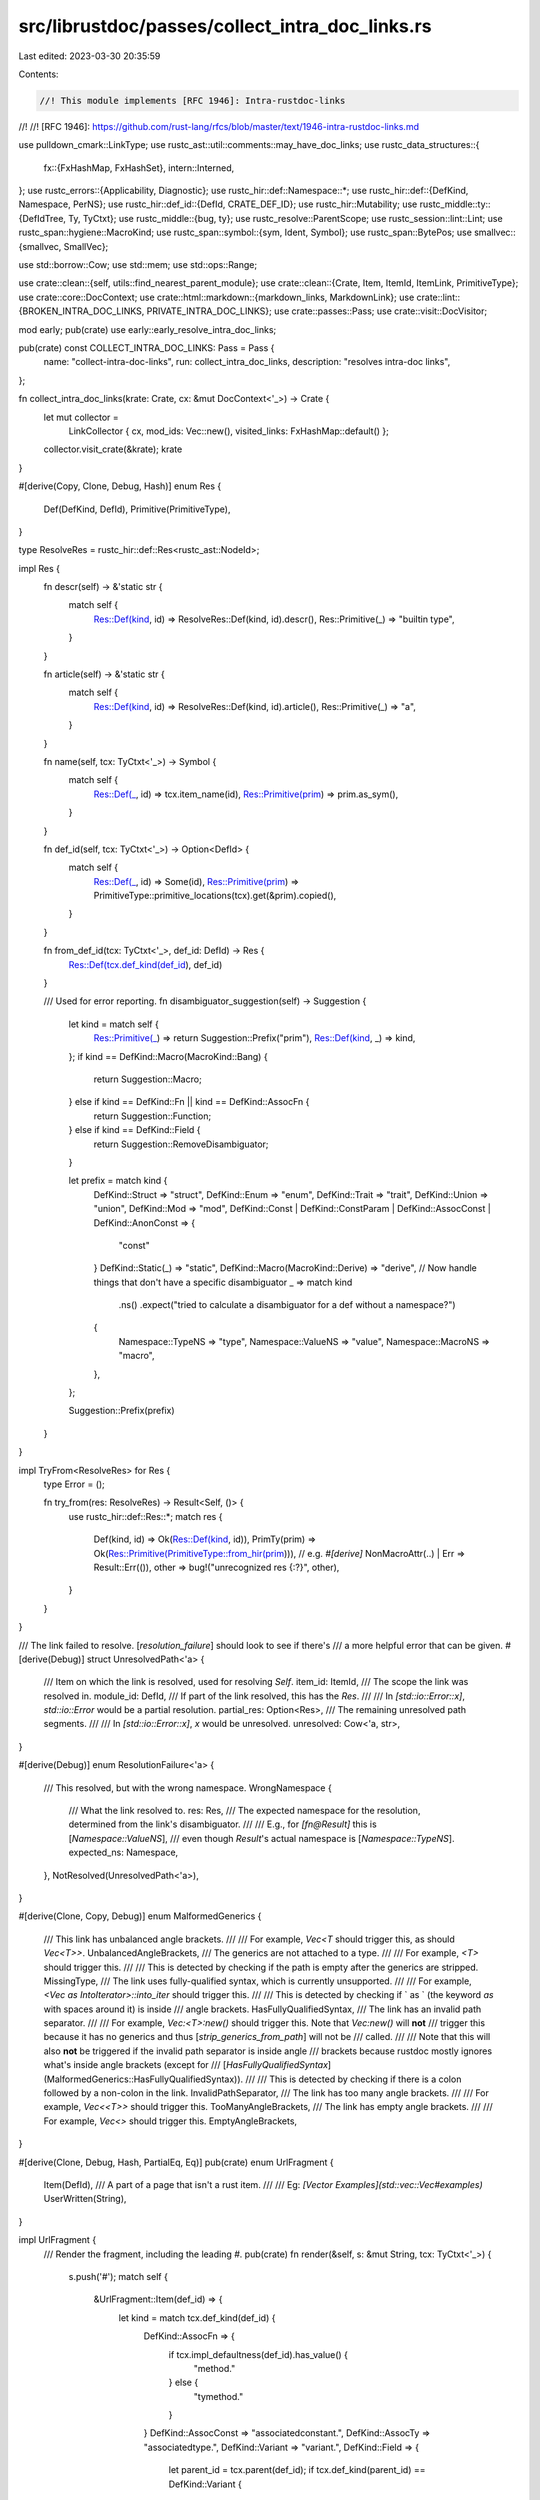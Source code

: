 src/librustdoc/passes/collect_intra_doc_links.rs
================================================

Last edited: 2023-03-30 20:35:59

Contents:

.. code-block:: rs

    //! This module implements [RFC 1946]: Intra-rustdoc-links
//!
//! [RFC 1946]: https://github.com/rust-lang/rfcs/blob/master/text/1946-intra-rustdoc-links.md

use pulldown_cmark::LinkType;
use rustc_ast::util::comments::may_have_doc_links;
use rustc_data_structures::{
    fx::{FxHashMap, FxHashSet},
    intern::Interned,
};
use rustc_errors::{Applicability, Diagnostic};
use rustc_hir::def::Namespace::*;
use rustc_hir::def::{DefKind, Namespace, PerNS};
use rustc_hir::def_id::{DefId, CRATE_DEF_ID};
use rustc_hir::Mutability;
use rustc_middle::ty::{DefIdTree, Ty, TyCtxt};
use rustc_middle::{bug, ty};
use rustc_resolve::ParentScope;
use rustc_session::lint::Lint;
use rustc_span::hygiene::MacroKind;
use rustc_span::symbol::{sym, Ident, Symbol};
use rustc_span::BytePos;
use smallvec::{smallvec, SmallVec};

use std::borrow::Cow;
use std::mem;
use std::ops::Range;

use crate::clean::{self, utils::find_nearest_parent_module};
use crate::clean::{Crate, Item, ItemId, ItemLink, PrimitiveType};
use crate::core::DocContext;
use crate::html::markdown::{markdown_links, MarkdownLink};
use crate::lint::{BROKEN_INTRA_DOC_LINKS, PRIVATE_INTRA_DOC_LINKS};
use crate::passes::Pass;
use crate::visit::DocVisitor;

mod early;
pub(crate) use early::early_resolve_intra_doc_links;

pub(crate) const COLLECT_INTRA_DOC_LINKS: Pass = Pass {
    name: "collect-intra-doc-links",
    run: collect_intra_doc_links,
    description: "resolves intra-doc links",
};

fn collect_intra_doc_links(krate: Crate, cx: &mut DocContext<'_>) -> Crate {
    let mut collector =
        LinkCollector { cx, mod_ids: Vec::new(), visited_links: FxHashMap::default() };
    collector.visit_crate(&krate);
    krate
}

#[derive(Copy, Clone, Debug, Hash)]
enum Res {
    Def(DefKind, DefId),
    Primitive(PrimitiveType),
}

type ResolveRes = rustc_hir::def::Res<rustc_ast::NodeId>;

impl Res {
    fn descr(self) -> &'static str {
        match self {
            Res::Def(kind, id) => ResolveRes::Def(kind, id).descr(),
            Res::Primitive(_) => "builtin type",
        }
    }

    fn article(self) -> &'static str {
        match self {
            Res::Def(kind, id) => ResolveRes::Def(kind, id).article(),
            Res::Primitive(_) => "a",
        }
    }

    fn name(self, tcx: TyCtxt<'_>) -> Symbol {
        match self {
            Res::Def(_, id) => tcx.item_name(id),
            Res::Primitive(prim) => prim.as_sym(),
        }
    }

    fn def_id(self, tcx: TyCtxt<'_>) -> Option<DefId> {
        match self {
            Res::Def(_, id) => Some(id),
            Res::Primitive(prim) => PrimitiveType::primitive_locations(tcx).get(&prim).copied(),
        }
    }

    fn from_def_id(tcx: TyCtxt<'_>, def_id: DefId) -> Res {
        Res::Def(tcx.def_kind(def_id), def_id)
    }

    /// Used for error reporting.
    fn disambiguator_suggestion(self) -> Suggestion {
        let kind = match self {
            Res::Primitive(_) => return Suggestion::Prefix("prim"),
            Res::Def(kind, _) => kind,
        };
        if kind == DefKind::Macro(MacroKind::Bang) {
            return Suggestion::Macro;
        } else if kind == DefKind::Fn || kind == DefKind::AssocFn {
            return Suggestion::Function;
        } else if kind == DefKind::Field {
            return Suggestion::RemoveDisambiguator;
        }

        let prefix = match kind {
            DefKind::Struct => "struct",
            DefKind::Enum => "enum",
            DefKind::Trait => "trait",
            DefKind::Union => "union",
            DefKind::Mod => "mod",
            DefKind::Const | DefKind::ConstParam | DefKind::AssocConst | DefKind::AnonConst => {
                "const"
            }
            DefKind::Static(_) => "static",
            DefKind::Macro(MacroKind::Derive) => "derive",
            // Now handle things that don't have a specific disambiguator
            _ => match kind
                .ns()
                .expect("tried to calculate a disambiguator for a def without a namespace?")
            {
                Namespace::TypeNS => "type",
                Namespace::ValueNS => "value",
                Namespace::MacroNS => "macro",
            },
        };

        Suggestion::Prefix(prefix)
    }
}

impl TryFrom<ResolveRes> for Res {
    type Error = ();

    fn try_from(res: ResolveRes) -> Result<Self, ()> {
        use rustc_hir::def::Res::*;
        match res {
            Def(kind, id) => Ok(Res::Def(kind, id)),
            PrimTy(prim) => Ok(Res::Primitive(PrimitiveType::from_hir(prim))),
            // e.g. `#[derive]`
            NonMacroAttr(..) | Err => Result::Err(()),
            other => bug!("unrecognized res {:?}", other),
        }
    }
}

/// The link failed to resolve. [`resolution_failure`] should look to see if there's
/// a more helpful error that can be given.
#[derive(Debug)]
struct UnresolvedPath<'a> {
    /// Item on which the link is resolved, used for resolving `Self`.
    item_id: ItemId,
    /// The scope the link was resolved in.
    module_id: DefId,
    /// If part of the link resolved, this has the `Res`.
    ///
    /// In `[std::io::Error::x]`, `std::io::Error` would be a partial resolution.
    partial_res: Option<Res>,
    /// The remaining unresolved path segments.
    ///
    /// In `[std::io::Error::x]`, `x` would be unresolved.
    unresolved: Cow<'a, str>,
}

#[derive(Debug)]
enum ResolutionFailure<'a> {
    /// This resolved, but with the wrong namespace.
    WrongNamespace {
        /// What the link resolved to.
        res: Res,
        /// The expected namespace for the resolution, determined from the link's disambiguator.
        ///
        /// E.g., for `[fn@Result]` this is [`Namespace::ValueNS`],
        /// even though `Result`'s actual namespace is [`Namespace::TypeNS`].
        expected_ns: Namespace,
    },
    NotResolved(UnresolvedPath<'a>),
}

#[derive(Clone, Copy, Debug)]
enum MalformedGenerics {
    /// This link has unbalanced angle brackets.
    ///
    /// For example, `Vec<T` should trigger this, as should `Vec<T>>`.
    UnbalancedAngleBrackets,
    /// The generics are not attached to a type.
    ///
    /// For example, `<T>` should trigger this.
    ///
    /// This is detected by checking if the path is empty after the generics are stripped.
    MissingType,
    /// The link uses fully-qualified syntax, which is currently unsupported.
    ///
    /// For example, `<Vec as IntoIterator>::into_iter` should trigger this.
    ///
    /// This is detected by checking if ` as ` (the keyword `as` with spaces around it) is inside
    /// angle brackets.
    HasFullyQualifiedSyntax,
    /// The link has an invalid path separator.
    ///
    /// For example, `Vec:<T>:new()` should trigger this. Note that `Vec:new()` will **not**
    /// trigger this because it has no generics and thus [`strip_generics_from_path`] will not be
    /// called.
    ///
    /// Note that this will also **not** be triggered if the invalid path separator is inside angle
    /// brackets because rustdoc mostly ignores what's inside angle brackets (except for
    /// [`HasFullyQualifiedSyntax`](MalformedGenerics::HasFullyQualifiedSyntax)).
    ///
    /// This is detected by checking if there is a colon followed by a non-colon in the link.
    InvalidPathSeparator,
    /// The link has too many angle brackets.
    ///
    /// For example, `Vec<<T>>` should trigger this.
    TooManyAngleBrackets,
    /// The link has empty angle brackets.
    ///
    /// For example, `Vec<>` should trigger this.
    EmptyAngleBrackets,
}

#[derive(Clone, Debug, Hash, PartialEq, Eq)]
pub(crate) enum UrlFragment {
    Item(DefId),
    /// A part of a page that isn't a rust item.
    ///
    /// Eg: `[Vector Examples](std::vec::Vec#examples)`
    UserWritten(String),
}

impl UrlFragment {
    /// Render the fragment, including the leading `#`.
    pub(crate) fn render(&self, s: &mut String, tcx: TyCtxt<'_>) {
        s.push('#');
        match self {
            &UrlFragment::Item(def_id) => {
                let kind = match tcx.def_kind(def_id) {
                    DefKind::AssocFn => {
                        if tcx.impl_defaultness(def_id).has_value() {
                            "method."
                        } else {
                            "tymethod."
                        }
                    }
                    DefKind::AssocConst => "associatedconstant.",
                    DefKind::AssocTy => "associatedtype.",
                    DefKind::Variant => "variant.",
                    DefKind::Field => {
                        let parent_id = tcx.parent(def_id);
                        if tcx.def_kind(parent_id) == DefKind::Variant {
                            s.push_str("variant.");
                            s.push_str(tcx.item_name(parent_id).as_str());
                            ".field."
                        } else {
                            "structfield."
                        }
                    }
                    kind => bug!("unexpected associated item kind: {:?}", kind),
                };
                s.push_str(kind);
                s.push_str(tcx.item_name(def_id).as_str());
            }
            UrlFragment::UserWritten(raw) => s.push_str(&raw),
        }
    }
}

#[derive(Clone, Debug, Hash, PartialEq, Eq)]
struct ResolutionInfo {
    item_id: ItemId,
    module_id: DefId,
    dis: Option<Disambiguator>,
    path_str: String,
    extra_fragment: Option<String>,
}

#[derive(Clone)]
struct DiagnosticInfo<'a> {
    item: &'a Item,
    dox: &'a str,
    ori_link: &'a str,
    link_range: Range<usize>,
}

struct LinkCollector<'a, 'tcx> {
    cx: &'a mut DocContext<'tcx>,
    /// A stack of modules used to decide what scope to resolve in.
    ///
    /// The last module will be used if the parent scope of the current item is
    /// unknown.
    mod_ids: Vec<DefId>,
    /// Cache the resolved links so we can avoid resolving (and emitting errors for) the same link.
    /// The link will be `None` if it could not be resolved (i.e. the error was cached).
    visited_links: FxHashMap<ResolutionInfo, Option<(Res, Option<UrlFragment>)>>,
}

impl<'a, 'tcx> LinkCollector<'a, 'tcx> {
    /// Given a full link, parse it as an [enum struct variant].
    ///
    /// In particular, this will return an error whenever there aren't three
    /// full path segments left in the link.
    ///
    /// [enum struct variant]: rustc_hir::VariantData::Struct
    fn variant_field<'path>(
        &self,
        path_str: &'path str,
        item_id: ItemId,
        module_id: DefId,
    ) -> Result<(Res, DefId), UnresolvedPath<'path>> {
        let tcx = self.cx.tcx;
        let no_res = || UnresolvedPath {
            item_id,
            module_id,
            partial_res: None,
            unresolved: path_str.into(),
        };

        debug!("looking for enum variant {}", path_str);
        let mut split = path_str.rsplitn(3, "::");
        let variant_field_name = split
            .next()
            .map(|f| Symbol::intern(f))
            .expect("fold_item should ensure link is non-empty");
        let variant_name =
            // we're not sure this is a variant at all, so use the full string
            // If there's no second component, the link looks like `[path]`.
            // So there's no partial res and we should say the whole link failed to resolve.
            split.next().map(|f|  Symbol::intern(f)).ok_or_else(no_res)?;
        let path = split
            .next()
            .map(|f| f.to_owned())
            // If there's no third component, we saw `[a::b]` before and it failed to resolve.
            // So there's no partial res.
            .ok_or_else(no_res)?;
        let ty_res = self.resolve_path(&path, TypeNS, item_id, module_id).ok_or_else(no_res)?;

        match ty_res {
            Res::Def(DefKind::Enum, did) => match tcx.type_of(did).kind() {
                ty::Adt(def, _) if def.is_enum() => {
                    if let Some(field) = def.all_fields().find(|f| f.name == variant_field_name) {
                        Ok((ty_res, field.did))
                    } else {
                        Err(UnresolvedPath {
                            item_id,
                            module_id,
                            partial_res: Some(Res::Def(DefKind::Enum, def.did())),
                            unresolved: variant_field_name.to_string().into(),
                        })
                    }
                }
                _ => unreachable!(),
            },
            _ => Err(UnresolvedPath {
                item_id,
                module_id,
                partial_res: Some(ty_res),
                unresolved: variant_name.to_string().into(),
            }),
        }
    }

    /// Given a primitive type, try to resolve an associated item.
    fn resolve_primitive_associated_item(
        &self,
        prim_ty: PrimitiveType,
        ns: Namespace,
        item_name: Symbol,
    ) -> Option<(Res, DefId)> {
        let tcx = self.cx.tcx;

        prim_ty.impls(tcx).find_map(|impl_| {
            tcx.associated_items(impl_)
                .find_by_name_and_namespace(tcx, Ident::with_dummy_span(item_name), ns, impl_)
                .map(|item| (Res::Primitive(prim_ty), item.def_id))
        })
    }

    fn resolve_self_ty(&self, path_str: &str, ns: Namespace, item_id: ItemId) -> Option<Res> {
        if ns != TypeNS || path_str != "Self" {
            return None;
        }

        let tcx = self.cx.tcx;
        item_id
            .as_def_id()
            .map(|def_id| match tcx.def_kind(def_id) {
                def_kind @ (DefKind::AssocFn
                | DefKind::AssocConst
                | DefKind::AssocTy
                | DefKind::Variant
                | DefKind::Field) => {
                    let parent_def_id = tcx.parent(def_id);
                    if def_kind == DefKind::Field && tcx.def_kind(parent_def_id) == DefKind::Variant
                    {
                        tcx.parent(parent_def_id)
                    } else {
                        parent_def_id
                    }
                }
                _ => def_id,
            })
            .and_then(|self_id| match tcx.def_kind(self_id) {
                DefKind::Impl => self.def_id_to_res(self_id),
                DefKind::Use => None,
                def_kind => Some(Res::Def(def_kind, self_id)),
            })
    }

    /// Convenience wrapper around `resolve_rustdoc_path`.
    ///
    /// This also handles resolving `true` and `false` as booleans.
    /// NOTE: `resolve_rustdoc_path` knows only about paths, not about types.
    /// Associated items will never be resolved by this function.
    fn resolve_path(
        &self,
        path_str: &str,
        ns: Namespace,
        item_id: ItemId,
        module_id: DefId,
    ) -> Option<Res> {
        if let res @ Some(..) = self.resolve_self_ty(path_str, ns, item_id) {
            return res;
        }

        // Resolver doesn't know about true, false, and types that aren't paths (e.g. `()`).
        let result = self
            .cx
            .resolver_caches
            .doc_link_resolutions
            .get(&(Symbol::intern(path_str), ns, module_id))
            .copied()
            .unwrap_or_else(|| {
                self.cx.enter_resolver(|resolver| {
                    let parent_scope =
                        ParentScope::module(resolver.expect_module(module_id), resolver);
                    resolver.resolve_rustdoc_path(path_str, ns, parent_scope)
                })
            })
            .and_then(|res| res.try_into().ok())
            .or_else(|| resolve_primitive(path_str, ns));
        debug!("{} resolved to {:?} in namespace {:?}", path_str, result, ns);
        result
    }

    /// Resolves a string as a path within a particular namespace. Returns an
    /// optional URL fragment in the case of variants and methods.
    fn resolve<'path>(
        &mut self,
        path_str: &'path str,
        ns: Namespace,
        item_id: ItemId,
        module_id: DefId,
    ) -> Result<(Res, Option<DefId>), UnresolvedPath<'path>> {
        if let Some(res) = self.resolve_path(path_str, ns, item_id, module_id) {
            return Ok(match res {
                Res::Def(
                    DefKind::AssocFn | DefKind::AssocConst | DefKind::AssocTy | DefKind::Variant,
                    def_id,
                ) => (Res::from_def_id(self.cx.tcx, self.cx.tcx.parent(def_id)), Some(def_id)),
                _ => (res, None),
            });
        } else if ns == MacroNS {
            return Err(UnresolvedPath {
                item_id,
                module_id,
                partial_res: None,
                unresolved: path_str.into(),
            });
        }

        // Try looking for methods and associated items.
        let mut split = path_str.rsplitn(2, "::");
        // NB: `split`'s first element is always defined, even if the delimiter was not present.
        // NB: `item_str` could be empty when resolving in the root namespace (e.g. `::std`).
        let item_str = split.next().unwrap();
        let item_name = Symbol::intern(item_str);
        let path_root = split
            .next()
            .map(|f| f.to_owned())
            // If there's no `::`, it's not an associated item.
            // So we can be sure that `rustc_resolve` was accurate when it said it wasn't resolved.
            .ok_or_else(|| {
                debug!("found no `::`, assuming {} was correctly not in scope", item_name);
                UnresolvedPath {
                    item_id,
                    module_id,
                    partial_res: None,
                    unresolved: item_str.into(),
                }
            })?;

        // FIXME(#83862): this arbitrarily gives precedence to primitives over modules to support
        // links to primitives when `#[doc(primitive)]` is present. It should give an ambiguity
        // error instead and special case *only* modules with `#[doc(primitive)]`, not all
        // primitives.
        resolve_primitive(&path_root, TypeNS)
            .or_else(|| self.resolve_path(&path_root, TypeNS, item_id, module_id))
            .and_then(|ty_res| {
                self.resolve_associated_item(ty_res, item_name, ns, module_id).map(Ok)
            })
            .unwrap_or_else(|| {
                if ns == Namespace::ValueNS {
                    self.variant_field(path_str, item_id, module_id)
                } else {
                    Err(UnresolvedPath {
                        item_id,
                        module_id,
                        partial_res: None,
                        unresolved: path_root.into(),
                    })
                }
            })
            .map(|(res, def_id)| (res, Some(def_id)))
    }

    /// Convert a DefId to a Res, where possible.
    ///
    /// This is used for resolving type aliases.
    fn def_id_to_res(&self, ty_id: DefId) -> Option<Res> {
        use PrimitiveType::*;
        Some(match *self.cx.tcx.type_of(ty_id).kind() {
            ty::Bool => Res::Primitive(Bool),
            ty::Char => Res::Primitive(Char),
            ty::Int(ity) => Res::Primitive(ity.into()),
            ty::Uint(uty) => Res::Primitive(uty.into()),
            ty::Float(fty) => Res::Primitive(fty.into()),
            ty::Str => Res::Primitive(Str),
            ty::Tuple(tys) if tys.is_empty() => Res::Primitive(Unit),
            ty::Tuple(_) => Res::Primitive(Tuple),
            ty::Array(..) => Res::Primitive(Array),
            ty::Slice(_) => Res::Primitive(Slice),
            ty::RawPtr(_) => Res::Primitive(RawPointer),
            ty::Ref(..) => Res::Primitive(Reference),
            ty::FnDef(..) => panic!("type alias to a function definition"),
            ty::FnPtr(_) => Res::Primitive(Fn),
            ty::Never => Res::Primitive(Never),
            ty::Adt(ty::AdtDef(Interned(&ty::AdtDefData { did, .. }, _)), _) | ty::Foreign(did) => {
                Res::from_def_id(self.cx.tcx, did)
            }
            ty::Alias(..)
            | ty::Closure(..)
            | ty::Generator(..)
            | ty::GeneratorWitness(_)
            | ty::Dynamic(..)
            | ty::Param(_)
            | ty::Bound(..)
            | ty::Placeholder(_)
            | ty::Infer(_)
            | ty::Error(_) => return None,
        })
    }

    /// Convert a PrimitiveType to a Ty, where possible.
    ///
    /// This is used for resolving trait impls for primitives
    fn primitive_type_to_ty(&mut self, prim: PrimitiveType) -> Option<Ty<'tcx>> {
        use PrimitiveType::*;
        let tcx = self.cx.tcx;

        // FIXME: Only simple types are supported here, see if we can support
        // other types such as Tuple, Array, Slice, etc.
        // See https://github.com/rust-lang/rust/issues/90703#issuecomment-1004263455
        Some(tcx.mk_ty(match prim {
            Bool => ty::Bool,
            Str => ty::Str,
            Char => ty::Char,
            Never => ty::Never,
            I8 => ty::Int(ty::IntTy::I8),
            I16 => ty::Int(ty::IntTy::I16),
            I32 => ty::Int(ty::IntTy::I32),
            I64 => ty::Int(ty::IntTy::I64),
            I128 => ty::Int(ty::IntTy::I128),
            Isize => ty::Int(ty::IntTy::Isize),
            F32 => ty::Float(ty::FloatTy::F32),
            F64 => ty::Float(ty::FloatTy::F64),
            U8 => ty::Uint(ty::UintTy::U8),
            U16 => ty::Uint(ty::UintTy::U16),
            U32 => ty::Uint(ty::UintTy::U32),
            U64 => ty::Uint(ty::UintTy::U64),
            U128 => ty::Uint(ty::UintTy::U128),
            Usize => ty::Uint(ty::UintTy::Usize),
            _ => return None,
        }))
    }

    /// Resolve an associated item, returning its containing page's `Res`
    /// and the fragment targeting the associated item on its page.
    fn resolve_associated_item(
        &mut self,
        root_res: Res,
        item_name: Symbol,
        ns: Namespace,
        module_id: DefId,
    ) -> Option<(Res, DefId)> {
        let tcx = self.cx.tcx;

        match root_res {
            Res::Primitive(prim) => {
                self.resolve_primitive_associated_item(prim, ns, item_name).or_else(|| {
                    self.primitive_type_to_ty(prim)
                        .and_then(|ty| {
                            resolve_associated_trait_item(ty, module_id, item_name, ns, self.cx)
                        })
                        .map(|item| (root_res, item.def_id))
                })
            }
            Res::Def(DefKind::TyAlias, did) => {
                // Resolve the link on the type the alias points to.
                // FIXME: if the associated item is defined directly on the type alias,
                // it will show up on its documentation page, we should link there instead.
                let res = self.def_id_to_res(did)?;
                self.resolve_associated_item(res, item_name, ns, module_id)
            }
            Res::Def(
                def_kind @ (DefKind::Struct | DefKind::Union | DefKind::Enum | DefKind::ForeignTy),
                did,
            ) => {
                debug!("looking for associated item named {} for item {:?}", item_name, did);
                // Checks if item_name is a variant of the `SomeItem` enum
                if ns == TypeNS && def_kind == DefKind::Enum {
                    match tcx.type_of(did).kind() {
                        ty::Adt(adt_def, _) => {
                            for variant in adt_def.variants() {
                                if variant.name == item_name {
                                    return Some((root_res, variant.def_id));
                                }
                            }
                        }
                        _ => unreachable!(),
                    }
                }

                // Checks if item_name belongs to `impl SomeItem`
                let assoc_item = tcx
                    .inherent_impls(did)
                    .iter()
                    .flat_map(|&imp| {
                        tcx.associated_items(imp).find_by_name_and_namespace(
                            tcx,
                            Ident::with_dummy_span(item_name),
                            ns,
                            imp,
                        )
                    })
                    .copied()
                    // There should only ever be one associated item that matches from any inherent impl
                    .next()
                    // Check if item_name belongs to `impl SomeTrait for SomeItem`
                    // FIXME(#74563): This gives precedence to `impl SomeItem`:
                    // Although having both would be ambiguous, use impl version for compatibility's sake.
                    // To handle that properly resolve() would have to support
                    // something like [`ambi_fn`](<SomeStruct as SomeTrait>::ambi_fn)
                    .or_else(|| {
                        resolve_associated_trait_item(
                            tcx.type_of(did),
                            module_id,
                            item_name,
                            ns,
                            self.cx,
                        )
                    });

                debug!("got associated item {:?}", assoc_item);

                if let Some(item) = assoc_item {
                    return Some((root_res, item.def_id));
                }

                if ns != Namespace::ValueNS {
                    return None;
                }
                debug!("looking for fields named {} for {:?}", item_name, did);
                // FIXME: this doesn't really belong in `associated_item` (maybe `variant_field` is better?)
                // NOTE: it's different from variant_field because it only resolves struct fields,
                // not variant fields (2 path segments, not 3).
                //
                // We need to handle struct (and union) fields in this code because
                // syntactically their paths are identical to associated item paths:
                // `module::Type::field` and `module::Type::Assoc`.
                //
                // On the other hand, variant fields can't be mistaken for associated
                // items because they look like this: `module::Type::Variant::field`.
                //
                // Variants themselves don't need to be handled here, even though
                // they also look like associated items (`module::Type::Variant`),
                // because they are real Rust syntax (unlike the intra-doc links
                // field syntax) and are handled by the compiler's resolver.
                let def = match tcx.type_of(did).kind() {
                    ty::Adt(def, _) if !def.is_enum() => def,
                    _ => return None,
                };
                let field =
                    def.non_enum_variant().fields.iter().find(|item| item.name == item_name)?;
                Some((root_res, field.did))
            }
            Res::Def(DefKind::Trait, did) => tcx
                .associated_items(did)
                .find_by_name_and_namespace(tcx, Ident::with_dummy_span(item_name), ns, did)
                .map(|item| {
                    let res = Res::Def(item.kind.as_def_kind(), item.def_id);
                    (res, item.def_id)
                }),
            _ => None,
        }
    }
}

fn full_res(tcx: TyCtxt<'_>, (base, assoc_item): (Res, Option<DefId>)) -> Res {
    assoc_item.map_or(base, |def_id| Res::from_def_id(tcx, def_id))
}

/// Look to see if a resolved item has an associated item named `item_name`.
///
/// Given `[std::io::Error::source]`, where `source` is unresolved, this would
/// find `std::error::Error::source` and return
/// `<io::Error as error::Error>::source`.
fn resolve_associated_trait_item<'a>(
    ty: Ty<'a>,
    module: DefId,
    item_name: Symbol,
    ns: Namespace,
    cx: &mut DocContext<'a>,
) -> Option<ty::AssocItem> {
    // FIXME: this should also consider blanket impls (`impl<T> X for T`). Unfortunately
    // `get_auto_trait_and_blanket_impls` is broken because the caching behavior is wrong. In the
    // meantime, just don't look for these blanket impls.

    // Next consider explicit impls: `impl MyTrait for MyType`
    // Give precedence to inherent impls.
    let traits = trait_impls_for(cx, ty, module);
    debug!("considering traits {:?}", traits);
    let mut candidates = traits.iter().filter_map(|&(impl_, trait_)| {
        cx.tcx
            .associated_items(trait_)
            .find_by_name_and_namespace(cx.tcx, Ident::with_dummy_span(item_name), ns, trait_)
            .map(|trait_assoc| {
                trait_assoc_to_impl_assoc_item(cx.tcx, impl_, trait_assoc.def_id)
                    .unwrap_or(trait_assoc)
            })
    });
    // FIXME(#74563): warn about ambiguity
    debug!("the candidates were {:?}", candidates.clone().collect::<Vec<_>>());
    candidates.next().copied()
}

/// Find the associated item in the impl `impl_id` that corresponds to the
/// trait associated item `trait_assoc_id`.
///
/// This function returns `None` if no associated item was found in the impl.
/// This can occur when the trait associated item has a default value that is
/// not overridden in the impl.
///
/// This is just a wrapper around [`TyCtxt::impl_item_implementor_ids()`] and
/// [`TyCtxt::associated_item()`] (with some helpful logging added).
#[instrument(level = "debug", skip(tcx), ret)]
fn trait_assoc_to_impl_assoc_item<'tcx>(
    tcx: TyCtxt<'tcx>,
    impl_id: DefId,
    trait_assoc_id: DefId,
) -> Option<&'tcx ty::AssocItem> {
    let trait_to_impl_assoc_map = tcx.impl_item_implementor_ids(impl_id);
    debug!(?trait_to_impl_assoc_map);
    let impl_assoc_id = *trait_to_impl_assoc_map.get(&trait_assoc_id)?;
    debug!(?impl_assoc_id);
    Some(tcx.associated_item(impl_assoc_id))
}

/// Given a type, return all trait impls in scope in `module` for that type.
/// Returns a set of pairs of `(impl_id, trait_id)`.
///
/// NOTE: this cannot be a query because more traits could be available when more crates are compiled!
/// So it is not stable to serialize cross-crate.
#[instrument(level = "debug", skip(cx))]
fn trait_impls_for<'a>(
    cx: &mut DocContext<'a>,
    ty: Ty<'a>,
    module: DefId,
) -> FxHashSet<(DefId, DefId)> {
    let tcx = cx.tcx;
    let iter = cx.resolver_caches.traits_in_scope[&module].iter().flat_map(|trait_candidate| {
        let trait_ = trait_candidate.def_id;
        trace!("considering explicit impl for trait {:?}", trait_);

        // Look at each trait implementation to see if it's an impl for `did`
        tcx.find_map_relevant_impl(trait_, ty, |impl_| {
            let trait_ref = tcx.impl_trait_ref(impl_).expect("this is not an inherent impl");
            // Check if these are the same type.
            let impl_type = trait_ref.skip_binder().self_ty();
            trace!(
                "comparing type {} with kind {:?} against type {:?}",
                impl_type,
                impl_type.kind(),
                ty
            );
            // Fast path: if this is a primitive simple `==` will work
            // NOTE: the `match` is necessary; see #92662.
            // this allows us to ignore generics because the user input
            // may not include the generic placeholders
            // e.g. this allows us to match Foo (user comment) with Foo<T> (actual type)
            let saw_impl = impl_type == ty
                || match (impl_type.kind(), ty.kind()) {
                    (ty::Adt(impl_def, _), ty::Adt(ty_def, _)) => {
                        debug!("impl def_id: {:?}, ty def_id: {:?}", impl_def.did(), ty_def.did());
                        impl_def.did() == ty_def.did()
                    }
                    _ => false,
                };

            if saw_impl { Some((impl_, trait_)) } else { None }
        })
    });
    iter.collect()
}

/// Check for resolve collisions between a trait and its derive.
///
/// These are common and we should just resolve to the trait in that case.
fn is_derive_trait_collision<T>(ns: &PerNS<Result<(Res, T), ResolutionFailure<'_>>>) -> bool {
    matches!(
        *ns,
        PerNS {
            type_ns: Ok((Res::Def(DefKind::Trait, _), _)),
            macro_ns: Ok((Res::Def(DefKind::Macro(MacroKind::Derive), _), _)),
            ..
        }
    )
}

impl<'a, 'tcx> DocVisitor for LinkCollector<'a, 'tcx> {
    fn visit_item(&mut self, item: &Item) {
        let parent_node =
            item.item_id.as_def_id().and_then(|did| find_nearest_parent_module(self.cx.tcx, did));
        if parent_node.is_some() {
            trace!("got parent node for {:?} {:?}, id {:?}", item.type_(), item.name, item.item_id);
        }

        let inner_docs = item.inner_docs(self.cx.tcx);

        if item.is_mod() && inner_docs {
            self.mod_ids.push(item.item_id.expect_def_id());
        }

        // We want to resolve in the lexical scope of the documentation.
        // In the presence of re-exports, this is not the same as the module of the item.
        // Rather than merging all documentation into one, resolve it one attribute at a time
        // so we know which module it came from.
        for (parent_module, doc) in item.attrs.prepare_to_doc_link_resolution() {
            if !may_have_doc_links(&doc) {
                continue;
            }
            debug!("combined_docs={}", doc);
            // NOTE: if there are links that start in one crate and end in another, this will not resolve them.
            // This is a degenerate case and it's not supported by rustdoc.
            let parent_node = parent_module.or(parent_node);
            let mut tmp_links = self
                .cx
                .resolver_caches
                .markdown_links
                .take()
                .expect("`markdown_links` are already borrowed");
            if !tmp_links.contains_key(&doc) {
                tmp_links.insert(doc.clone(), preprocessed_markdown_links(&doc));
            }
            for md_link in &tmp_links[&doc] {
                let link = self.resolve_link(item, &doc, parent_node, md_link);
                if let Some(link) = link {
                    self.cx.cache.intra_doc_links.entry(item.item_id).or_default().push(link);
                }
            }
            self.cx.resolver_caches.markdown_links = Some(tmp_links);
        }

        if item.is_mod() {
            if !inner_docs {
                self.mod_ids.push(item.item_id.expect_def_id());
            }

            self.visit_item_recur(item);
            self.mod_ids.pop();
        } else {
            self.visit_item_recur(item)
        }
    }
}

enum PreprocessingError {
    /// User error: `[std#x#y]` is not valid
    MultipleAnchors,
    Disambiguator(Range<usize>, String),
    MalformedGenerics(MalformedGenerics, String),
}

impl PreprocessingError {
    fn report(&self, cx: &DocContext<'_>, diag_info: DiagnosticInfo<'_>) {
        match self {
            PreprocessingError::MultipleAnchors => report_multiple_anchors(cx, diag_info),
            PreprocessingError::Disambiguator(range, msg) => {
                disambiguator_error(cx, diag_info, range.clone(), msg)
            }
            PreprocessingError::MalformedGenerics(err, path_str) => {
                report_malformed_generics(cx, diag_info, *err, path_str)
            }
        }
    }
}

#[derive(Clone)]
struct PreprocessingInfo {
    path_str: String,
    disambiguator: Option<Disambiguator>,
    extra_fragment: Option<String>,
    link_text: String,
}

// Not a typedef to avoid leaking several private structures from this module.
pub(crate) struct PreprocessedMarkdownLink(
    Result<PreprocessingInfo, PreprocessingError>,
    MarkdownLink,
);

/// Returns:
/// - `None` if the link should be ignored.
/// - `Some(Err)` if the link should emit an error
/// - `Some(Ok)` if the link is valid
///
/// `link_buffer` is needed for lifetime reasons; it will always be overwritten and the contents ignored.
fn preprocess_link(
    ori_link: &MarkdownLink,
) -> Option<Result<PreprocessingInfo, PreprocessingError>> {
    // [] is mostly likely not supposed to be a link
    if ori_link.link.is_empty() {
        return None;
    }

    // Bail early for real links.
    if ori_link.link.contains('/') {
        return None;
    }

    let stripped = ori_link.link.replace('`', "");
    let mut parts = stripped.split('#');

    let link = parts.next().unwrap();
    if link.trim().is_empty() {
        // This is an anchor to an element of the current page, nothing to do in here!
        return None;
    }
    let extra_fragment = parts.next();
    if parts.next().is_some() {
        // A valid link can't have multiple #'s
        return Some(Err(PreprocessingError::MultipleAnchors));
    }

    // Parse and strip the disambiguator from the link, if present.
    let (disambiguator, path_str, link_text) = match Disambiguator::from_str(link) {
        Ok(Some((d, path, link_text))) => (Some(d), path.trim(), link_text.trim()),
        Ok(None) => (None, link.trim(), link.trim()),
        Err((err_msg, relative_range)) => {
            // Only report error if we would not have ignored this link. See issue #83859.
            if !should_ignore_link_with_disambiguators(link) {
                let no_backticks_range = range_between_backticks(ori_link);
                let disambiguator_range = (no_backticks_range.start + relative_range.start)
                    ..(no_backticks_range.start + relative_range.end);
                return Some(Err(PreprocessingError::Disambiguator(disambiguator_range, err_msg)));
            } else {
                return None;
            }
        }
    };

    if should_ignore_link(path_str) {
        return None;
    }

    // Strip generics from the path.
    let path_str = if path_str.contains(['<', '>'].as_slice()) {
        match strip_generics_from_path(path_str) {
            Ok(path) => path,
            Err(err) => {
                debug!("link has malformed generics: {}", path_str);
                return Some(Err(PreprocessingError::MalformedGenerics(err, path_str.to_owned())));
            }
        }
    } else {
        path_str.to_owned()
    };

    // Sanity check to make sure we don't have any angle brackets after stripping generics.
    assert!(!path_str.contains(['<', '>'].as_slice()));

    // The link is not an intra-doc link if it still contains spaces after stripping generics.
    if path_str.contains(' ') {
        return None;
    }

    Some(Ok(PreprocessingInfo {
        path_str,
        disambiguator,
        extra_fragment: extra_fragment.map(|frag| frag.to_owned()),
        link_text: link_text.to_owned(),
    }))
}

fn preprocessed_markdown_links(s: &str) -> Vec<PreprocessedMarkdownLink> {
    markdown_links(s, |link| {
        preprocess_link(&link).map(|pp_link| PreprocessedMarkdownLink(pp_link, link))
    })
}

impl LinkCollector<'_, '_> {
    /// This is the entry point for resolving an intra-doc link.
    ///
    /// FIXME(jynelson): this is way too many arguments
    fn resolve_link(
        &mut self,
        item: &Item,
        dox: &str,
        parent_node: Option<DefId>,
        link: &PreprocessedMarkdownLink,
    ) -> Option<ItemLink> {
        let PreprocessedMarkdownLink(pp_link, ori_link) = link;
        trace!("considering link '{}'", ori_link.link);

        let diag_info = DiagnosticInfo {
            item,
            dox,
            ori_link: &ori_link.link,
            link_range: ori_link.range.clone(),
        };

        let PreprocessingInfo { path_str, disambiguator, extra_fragment, link_text } =
            pp_link.as_ref().map_err(|err| err.report(self.cx, diag_info.clone())).ok()?;
        let disambiguator = *disambiguator;

        // In order to correctly resolve intra-doc links we need to
        // pick a base AST node to work from.  If the documentation for
        // this module came from an inner comment (//!) then we anchor
        // our name resolution *inside* the module.  If, on the other
        // hand it was an outer comment (///) then we anchor the name
        // resolution in the parent module on the basis that the names
        // used are more likely to be intended to be parent names.  For
        // this, we set base_node to None for inner comments since
        // we've already pushed this node onto the resolution stack but
        // for outer comments we explicitly try and resolve against the
        // parent_node first.
        let inner_docs = item.inner_docs(self.cx.tcx);
        let base_node =
            if item.is_mod() && inner_docs { self.mod_ids.last().copied() } else { parent_node };
        let module_id = base_node.expect("doc link without parent module");

        let (mut res, fragment) = self.resolve_with_disambiguator_cached(
            ResolutionInfo {
                item_id: item.item_id,
                module_id,
                dis: disambiguator,
                path_str: path_str.to_owned(),
                extra_fragment: extra_fragment.clone(),
            },
            diag_info.clone(), // this struct should really be Copy, but Range is not :(
            // For reference-style links we want to report only one error so unsuccessful
            // resolutions are cached, for other links we want to report an error every
            // time so they are not cached.
            matches!(ori_link.kind, LinkType::Reference | LinkType::Shortcut),
        )?;

        // Check for a primitive which might conflict with a module
        // Report the ambiguity and require that the user specify which one they meant.
        // FIXME: could there ever be a primitive not in the type namespace?
        if matches!(
            disambiguator,
            None | Some(Disambiguator::Namespace(Namespace::TypeNS) | Disambiguator::Primitive)
        ) && !matches!(res, Res::Primitive(_))
        {
            if let Some(prim) = resolve_primitive(path_str, TypeNS) {
                // `prim@char`
                if matches!(disambiguator, Some(Disambiguator::Primitive)) {
                    res = prim;
                } else {
                    // `[char]` when a `char` module is in scope
                    let candidates = vec![res, prim];
                    ambiguity_error(self.cx, diag_info, path_str, candidates);
                    return None;
                }
            }
        }

        match res {
            Res::Primitive(prim) => {
                if let Some(UrlFragment::Item(id)) = fragment {
                    // We're actually resolving an associated item of a primitive, so we need to
                    // verify the disambiguator (if any) matches the type of the associated item.
                    // This case should really follow the same flow as the `Res::Def` branch below,
                    // but attempting to add a call to `clean::register_res` causes an ICE. @jyn514
                    // thinks `register_res` is only needed for cross-crate re-exports, but Rust
                    // doesn't allow statements like `use str::trim;`, making this a (hopefully)
                    // valid omission. See https://github.com/rust-lang/rust/pull/80660#discussion_r551585677
                    // for discussion on the matter.
                    let kind = self.cx.tcx.def_kind(id);
                    self.verify_disambiguator(
                        path_str,
                        ori_link,
                        kind,
                        id,
                        disambiguator,
                        item,
                        &diag_info,
                    )?;

                    // FIXME: it would be nice to check that the feature gate was enabled in the original crate, not just ignore it altogether.
                    // However I'm not sure how to check that across crates.
                    if prim == PrimitiveType::RawPointer
                        && item.item_id.is_local()
                        && !self.cx.tcx.features().intra_doc_pointers
                    {
                        self.report_rawptr_assoc_feature_gate(dox, ori_link, item);
                    }
                } else {
                    match disambiguator {
                        Some(Disambiguator::Primitive | Disambiguator::Namespace(_)) | None => {}
                        Some(other) => {
                            self.report_disambiguator_mismatch(
                                path_str, ori_link, other, res, &diag_info,
                            );
                            return None;
                        }
                    }
                }

                res.def_id(self.cx.tcx).map(|page_id| ItemLink {
                    link: ori_link.link.clone(),
                    link_text: link_text.clone(),
                    page_id,
                    fragment,
                })
            }
            Res::Def(kind, id) => {
                let (kind_for_dis, id_for_dis) = if let Some(UrlFragment::Item(id)) = fragment {
                    (self.cx.tcx.def_kind(id), id)
                } else {
                    (kind, id)
                };
                self.verify_disambiguator(
                    path_str,
                    ori_link,
                    kind_for_dis,
                    id_for_dis,
                    disambiguator,
                    item,
                    &diag_info,
                )?;

                let page_id = clean::register_res(self.cx, rustc_hir::def::Res::Def(kind, id));
                Some(ItemLink {
                    link: ori_link.link.clone(),
                    link_text: link_text.clone(),
                    page_id,
                    fragment,
                })
            }
        }
    }

    fn verify_disambiguator(
        &self,
        path_str: &str,
        ori_link: &MarkdownLink,
        kind: DefKind,
        id: DefId,
        disambiguator: Option<Disambiguator>,
        item: &Item,
        diag_info: &DiagnosticInfo<'_>,
    ) -> Option<()> {
        debug!("intra-doc link to {} resolved to {:?}", path_str, (kind, id));

        // Disallow e.g. linking to enums with `struct@`
        debug!("saw kind {:?} with disambiguator {:?}", kind, disambiguator);
        match (kind, disambiguator) {
                | (DefKind::Const | DefKind::ConstParam | DefKind::AssocConst | DefKind::AnonConst, Some(Disambiguator::Kind(DefKind::Const)))
                // NOTE: this allows 'method' to mean both normal functions and associated functions
                // This can't cause ambiguity because both are in the same namespace.
                | (DefKind::Fn | DefKind::AssocFn, Some(Disambiguator::Kind(DefKind::Fn)))
                // These are namespaces; allow anything in the namespace to match
                | (_, Some(Disambiguator::Namespace(_)))
                // If no disambiguator given, allow anything
                | (_, None)
                // All of these are valid, so do nothing
                => {}
                (actual, Some(Disambiguator::Kind(expected))) if actual == expected => {}
                (_, Some(specified @ Disambiguator::Kind(_) | specified @ Disambiguator::Primitive)) => {
                    self.report_disambiguator_mismatch(path_str,ori_link,specified, Res::Def(kind, id),diag_info);
                    return None;
                }
            }

        // item can be non-local e.g. when using #[doc(primitive = "pointer")]
        if let Some((src_id, dst_id)) = id
            .as_local()
            // The `expect_def_id()` should be okay because `local_def_id_to_hir_id`
            // would presumably panic if a fake `DefIndex` were passed.
            .and_then(|dst_id| {
                item.item_id.expect_def_id().as_local().map(|src_id| (src_id, dst_id))
            })
        {
            if self.cx.tcx.effective_visibilities(()).is_exported(src_id)
                && !self.cx.tcx.effective_visibilities(()).is_exported(dst_id)
            {
                privacy_error(self.cx, diag_info, path_str);
            }
        }

        Some(())
    }

    fn report_disambiguator_mismatch(
        &self,
        path_str: &str,
        ori_link: &MarkdownLink,
        specified: Disambiguator,
        resolved: Res,
        diag_info: &DiagnosticInfo<'_>,
    ) {
        // The resolved item did not match the disambiguator; give a better error than 'not found'
        let msg = format!("incompatible link kind for `{}`", path_str);
        let callback = |diag: &mut Diagnostic, sp: Option<rustc_span::Span>| {
            let note = format!(
                "this link resolved to {} {}, which is not {} {}",
                resolved.article(),
                resolved.descr(),
                specified.article(),
                specified.descr(),
            );
            if let Some(sp) = sp {
                diag.span_label(sp, &note);
            } else {
                diag.note(&note);
            }
            suggest_disambiguator(resolved, diag, path_str, &ori_link.link, sp);
        };
        report_diagnostic(self.cx.tcx, BROKEN_INTRA_DOC_LINKS, &msg, diag_info, callback);
    }

    fn report_rawptr_assoc_feature_gate(&self, dox: &str, ori_link: &MarkdownLink, item: &Item) {
        let span =
            super::source_span_for_markdown_range(self.cx.tcx, dox, &ori_link.range, &item.attrs)
                .unwrap_or_else(|| item.attr_span(self.cx.tcx));
        rustc_session::parse::feature_err(
            &self.cx.tcx.sess.parse_sess,
            sym::intra_doc_pointers,
            span,
            "linking to associated items of raw pointers is experimental",
        )
        .note("rustdoc does not allow disambiguating between `*const` and `*mut`, and pointers are unstable until it does")
        .emit();
    }

    fn resolve_with_disambiguator_cached(
        &mut self,
        key: ResolutionInfo,
        diag: DiagnosticInfo<'_>,
        // If errors are cached then they are only reported on first occurrence
        // which we want in some cases but not in others.
        cache_errors: bool,
    ) -> Option<(Res, Option<UrlFragment>)> {
        if let Some(res) = self.visited_links.get(&key) {
            if res.is_some() || cache_errors {
                return res.clone();
            }
        }

        let res = self.resolve_with_disambiguator(&key, diag.clone()).and_then(|(res, def_id)| {
            let fragment = match (&key.extra_fragment, def_id) {
                (Some(_), Some(def_id)) => {
                    report_anchor_conflict(self.cx, diag, def_id);
                    return None;
                }
                (Some(u_frag), None) => Some(UrlFragment::UserWritten(u_frag.clone())),
                (None, Some(def_id)) => Some(UrlFragment::Item(def_id)),
                (None, None) => None,
            };
            Some((res, fragment))
        });

        if res.is_some() || cache_errors {
            self.visited_links.insert(key, res.clone());
        }
        res
    }

    /// After parsing the disambiguator, resolve the main part of the link.
    // FIXME(jynelson): wow this is just so much
    fn resolve_with_disambiguator(
        &mut self,
        key: &ResolutionInfo,
        diag: DiagnosticInfo<'_>,
    ) -> Option<(Res, Option<DefId>)> {
        let disambiguator = key.dis;
        let path_str = &key.path_str;
        let item_id = key.item_id;
        let base_node = key.module_id;

        match disambiguator.map(Disambiguator::ns) {
            Some(expected_ns) => {
                match self.resolve(path_str, expected_ns, item_id, base_node) {
                    Ok(res) => Some(res),
                    Err(err) => {
                        // We only looked in one namespace. Try to give a better error if possible.
                        // FIXME: really it should be `resolution_failure` that does this, not `resolve_with_disambiguator`.
                        // See https://github.com/rust-lang/rust/pull/76955#discussion_r493953382 for a good approach.
                        let mut err = ResolutionFailure::NotResolved(err);
                        for other_ns in [TypeNS, ValueNS, MacroNS] {
                            if other_ns != expected_ns {
                                if let Ok(res) =
                                    self.resolve(path_str, other_ns, item_id, base_node)
                                {
                                    err = ResolutionFailure::WrongNamespace {
                                        res: full_res(self.cx.tcx, res),
                                        expected_ns,
                                    };
                                    break;
                                }
                            }
                        }
                        resolution_failure(self, diag, path_str, disambiguator, smallvec![err])
                    }
                }
            }
            None => {
                // Try everything!
                let mut candidate = |ns| {
                    self.resolve(path_str, ns, item_id, base_node)
                        .map_err(ResolutionFailure::NotResolved)
                };

                let candidates = PerNS {
                    macro_ns: candidate(MacroNS),
                    type_ns: candidate(TypeNS),
                    value_ns: candidate(ValueNS).and_then(|(res, def_id)| {
                        match res {
                            // Constructors are picked up in the type namespace.
                            Res::Def(DefKind::Ctor(..), _) => {
                                Err(ResolutionFailure::WrongNamespace { res, expected_ns: TypeNS })
                            }
                            _ => Ok((res, def_id)),
                        }
                    }),
                };

                let len = candidates.iter().filter(|res| res.is_ok()).count();

                if len == 0 {
                    return resolution_failure(
                        self,
                        diag,
                        path_str,
                        disambiguator,
                        candidates.into_iter().filter_map(|res| res.err()).collect(),
                    );
                }

                if len == 1 {
                    Some(candidates.into_iter().find_map(|res| res.ok()).unwrap())
                } else if len == 2 && is_derive_trait_collision(&candidates) {
                    Some(candidates.type_ns.unwrap())
                } else {
                    let ignore_macro = is_derive_trait_collision(&candidates);
                    // If we're reporting an ambiguity, don't mention the namespaces that failed
                    let mut candidates =
                        candidates.map(|candidate| candidate.ok().map(|(res, _)| res));
                    if ignore_macro {
                        candidates.macro_ns = None;
                    }
                    ambiguity_error(self.cx, diag, path_str, candidates.present_items().collect());
                    None
                }
            }
        }
    }
}

/// Get the section of a link between the backticks,
/// or the whole link if there aren't any backticks.
///
/// For example:
///
/// ```text
/// [`Foo`]
///   ^^^
/// ```
fn range_between_backticks(ori_link: &MarkdownLink) -> Range<usize> {
    let after_first_backtick_group = ori_link.link.bytes().position(|b| b != b'`').unwrap_or(0);
    let before_second_backtick_group = ori_link
        .link
        .bytes()
        .skip(after_first_backtick_group)
        .position(|b| b == b'`')
        .unwrap_or(ori_link.link.len());
    (ori_link.range.start + after_first_backtick_group)
        ..(ori_link.range.start + before_second_backtick_group)
}

/// Returns true if we should ignore `link` due to it being unlikely
/// that it is an intra-doc link. `link` should still have disambiguators
/// if there were any.
///
/// The difference between this and [`should_ignore_link()`] is that this
/// check should only be used on links that still have disambiguators.
fn should_ignore_link_with_disambiguators(link: &str) -> bool {
    link.contains(|ch: char| !(ch.is_alphanumeric() || ":_<>, !*&;@()".contains(ch)))
}

/// Returns true if we should ignore `path_str` due to it being unlikely
/// that it is an intra-doc link.
fn should_ignore_link(path_str: &str) -> bool {
    path_str.contains(|ch: char| !(ch.is_alphanumeric() || ":_<>, !*&;".contains(ch)))
}

#[derive(Copy, Clone, Debug, PartialEq, Eq, Hash)]
/// Disambiguators for a link.
enum Disambiguator {
    /// `prim@`
    ///
    /// This is buggy, see <https://github.com/rust-lang/rust/pull/77875#discussion_r503583103>
    Primitive,
    /// `struct@` or `f()`
    Kind(DefKind),
    /// `type@`
    Namespace(Namespace),
}

impl Disambiguator {
    /// Given a link, parse and return `(disambiguator, path_str, link_text)`.
    ///
    /// This returns `Ok(Some(...))` if a disambiguator was found,
    /// `Ok(None)` if no disambiguator was found, or `Err(...)`
    /// if there was a problem with the disambiguator.
    fn from_str(link: &str) -> Result<Option<(Self, &str, &str)>, (String, Range<usize>)> {
        use Disambiguator::{Kind, Namespace as NS, Primitive};

        if let Some(idx) = link.find('@') {
            let (prefix, rest) = link.split_at(idx);
            let d = match prefix {
                "struct" => Kind(DefKind::Struct),
                "enum" => Kind(DefKind::Enum),
                "trait" => Kind(DefKind::Trait),
                "union" => Kind(DefKind::Union),
                "module" | "mod" => Kind(DefKind::Mod),
                "const" | "constant" => Kind(DefKind::Const),
                "static" => Kind(DefKind::Static(Mutability::Not)),
                "function" | "fn" | "method" => Kind(DefKind::Fn),
                "derive" => Kind(DefKind::Macro(MacroKind::Derive)),
                "type" => NS(Namespace::TypeNS),
                "value" => NS(Namespace::ValueNS),
                "macro" => NS(Namespace::MacroNS),
                "prim" | "primitive" => Primitive,
                _ => return Err((format!("unknown disambiguator `{}`", prefix), 0..idx)),
            };
            Ok(Some((d, &rest[1..], &rest[1..])))
        } else {
            let suffixes = [
                ("!()", DefKind::Macro(MacroKind::Bang)),
                ("!{}", DefKind::Macro(MacroKind::Bang)),
                ("![]", DefKind::Macro(MacroKind::Bang)),
                ("()", DefKind::Fn),
                ("!", DefKind::Macro(MacroKind::Bang)),
            ];
            for (suffix, kind) in suffixes {
                if let Some(path_str) = link.strip_suffix(suffix) {
                    // Avoid turning `!` or `()` into an empty string
                    if !path_str.is_empty() {
                        return Ok(Some((Kind(kind), path_str, link)));
                    }
                }
            }
            Ok(None)
        }
    }

    fn ns(self) -> Namespace {
        match self {
            Self::Namespace(n) => n,
            Self::Kind(k) => {
                k.ns().expect("only DefKinds with a valid namespace can be disambiguators")
            }
            Self::Primitive => TypeNS,
        }
    }

    fn article(self) -> &'static str {
        match self {
            Self::Namespace(_) => panic!("article() doesn't make sense for namespaces"),
            Self::Kind(k) => k.article(),
            Self::Primitive => "a",
        }
    }

    fn descr(self) -> &'static str {
        match self {
            Self::Namespace(n) => n.descr(),
            // HACK(jynelson): the source of `DefKind::descr` only uses the DefId for
            // printing "module" vs "crate" so using the wrong ID is not a huge problem
            Self::Kind(k) => k.descr(CRATE_DEF_ID.to_def_id()),
            Self::Primitive => "builtin type",
        }
    }
}

/// A suggestion to show in a diagnostic.
enum Suggestion {
    /// `struct@`
    Prefix(&'static str),
    /// `f()`
    Function,
    /// `m!`
    Macro,
    /// `foo` without any disambiguator
    RemoveDisambiguator,
}

impl Suggestion {
    fn descr(&self) -> Cow<'static, str> {
        match self {
            Self::Prefix(x) => format!("prefix with `{}@`", x).into(),
            Self::Function => "add parentheses".into(),
            Self::Macro => "add an exclamation mark".into(),
            Self::RemoveDisambiguator => "remove the disambiguator".into(),
        }
    }

    fn as_help(&self, path_str: &str) -> String {
        // FIXME: if this is an implied shortcut link, it's bad style to suggest `@`
        match self {
            Self::Prefix(prefix) => format!("{}@{}", prefix, path_str),
            Self::Function => format!("{}()", path_str),
            Self::Macro => format!("{}!", path_str),
            Self::RemoveDisambiguator => path_str.into(),
        }
    }

    fn as_help_span(
        &self,
        path_str: &str,
        ori_link: &str,
        sp: rustc_span::Span,
    ) -> Vec<(rustc_span::Span, String)> {
        let inner_sp = match ori_link.find('(') {
            Some(index) => sp.with_hi(sp.lo() + BytePos(index as _)),
            None => sp,
        };
        let inner_sp = match ori_link.find('!') {
            Some(index) => inner_sp.with_hi(inner_sp.lo() + BytePos(index as _)),
            None => inner_sp,
        };
        let inner_sp = match ori_link.find('@') {
            Some(index) => inner_sp.with_lo(inner_sp.lo() + BytePos(index as u32 + 1)),
            None => inner_sp,
        };
        match self {
            Self::Prefix(prefix) => {
                // FIXME: if this is an implied shortcut link, it's bad style to suggest `@`
                let mut sugg = vec![(sp.with_hi(inner_sp.lo()), format!("{}@", prefix))];
                if sp.hi() != inner_sp.hi() {
                    sugg.push((inner_sp.shrink_to_hi().with_hi(sp.hi()), String::new()));
                }
                sugg
            }
            Self::Function => {
                let mut sugg = vec![(inner_sp.shrink_to_hi().with_hi(sp.hi()), "()".to_string())];
                if sp.lo() != inner_sp.lo() {
                    sugg.push((inner_sp.shrink_to_lo().with_lo(sp.lo()), String::new()));
                }
                sugg
            }
            Self::Macro => {
                let mut sugg = vec![(inner_sp.shrink_to_hi(), "!".to_string())];
                if sp.lo() != inner_sp.lo() {
                    sugg.push((inner_sp.shrink_to_lo().with_lo(sp.lo()), String::new()));
                }
                sugg
            }
            Self::RemoveDisambiguator => vec![(sp, path_str.into())],
        }
    }
}

/// Reports a diagnostic for an intra-doc link.
///
/// If no link range is provided, or the source span of the link cannot be determined, the span of
/// the entire documentation block is used for the lint. If a range is provided but the span
/// calculation fails, a note is added to the diagnostic pointing to the link in the markdown.
///
/// The `decorate` callback is invoked in all cases to allow further customization of the
/// diagnostic before emission. If the span of the link was able to be determined, the second
/// parameter of the callback will contain it, and the primary span of the diagnostic will be set
/// to it.
fn report_diagnostic(
    tcx: TyCtxt<'_>,
    lint: &'static Lint,
    msg: &str,
    DiagnosticInfo { item, ori_link: _, dox, link_range }: &DiagnosticInfo<'_>,
    decorate: impl FnOnce(&mut Diagnostic, Option<rustc_span::Span>),
) {
    let Some(hir_id) = DocContext::as_local_hir_id(tcx, item.item_id)
    else {
        // If non-local, no need to check anything.
        info!("ignoring warning from parent crate: {}", msg);
        return;
    };

    let sp = item.attr_span(tcx);

    tcx.struct_span_lint_hir(lint, hir_id, sp, msg, |lint| {
        let span =
            super::source_span_for_markdown_range(tcx, dox, link_range, &item.attrs).map(|sp| {
                if dox.as_bytes().get(link_range.start) == Some(&b'`')
                    && dox.as_bytes().get(link_range.end - 1) == Some(&b'`')
                {
                    sp.with_lo(sp.lo() + BytePos(1)).with_hi(sp.hi() - BytePos(1))
                } else {
                    sp
                }
            });

        if let Some(sp) = span {
            lint.set_span(sp);
        } else {
            // blah blah blah\nblah\nblah [blah] blah blah\nblah blah
            //                       ^     ~~~~
            //                       |     link_range
            //                       last_new_line_offset
            let last_new_line_offset = dox[..link_range.start].rfind('\n').map_or(0, |n| n + 1);
            let line = dox[last_new_line_offset..].lines().next().unwrap_or("");

            // Print the line containing the `link_range` and manually mark it with '^'s.
            lint.note(&format!(
                "the link appears in this line:\n\n{line}\n\
                     {indicator: <before$}{indicator:^<found$}",
                line = line,
                indicator = "",
                before = link_range.start - last_new_line_offset,
                found = link_range.len(),
            ));
        }

        decorate(lint, span);

        lint
    });
}

/// Reports a link that failed to resolve.
///
/// This also tries to resolve any intermediate path segments that weren't
/// handled earlier. For example, if passed `Item::Crate(std)` and `path_str`
/// `std::io::Error::x`, this will resolve `std::io::Error`.
fn resolution_failure(
    collector: &mut LinkCollector<'_, '_>,
    diag_info: DiagnosticInfo<'_>,
    path_str: &str,
    disambiguator: Option<Disambiguator>,
    kinds: SmallVec<[ResolutionFailure<'_>; 3]>,
) -> Option<(Res, Option<DefId>)> {
    let tcx = collector.cx.tcx;
    let mut recovered_res = None;
    report_diagnostic(
        tcx,
        BROKEN_INTRA_DOC_LINKS,
        &format!("unresolved link to `{}`", path_str),
        &diag_info,
        |diag, sp| {
            let item = |res: Res| format!("the {} `{}`", res.descr(), res.name(tcx),);
            let assoc_item_not_allowed = |res: Res| {
                let name = res.name(tcx);
                format!(
                    "`{}` is {} {}, not a module or type, and cannot have associated items",
                    name,
                    res.article(),
                    res.descr()
                )
            };
            // ignore duplicates
            let mut variants_seen = SmallVec::<[_; 3]>::new();
            for mut failure in kinds {
                let variant = std::mem::discriminant(&failure);
                if variants_seen.contains(&variant) {
                    continue;
                }
                variants_seen.push(variant);

                if let ResolutionFailure::NotResolved(UnresolvedPath {
                    item_id,
                    module_id,
                    partial_res,
                    unresolved,
                }) = &mut failure
                {
                    use DefKind::*;

                    let item_id = *item_id;
                    let module_id = *module_id;
                    // FIXME(jynelson): this might conflict with my `Self` fix in #76467
                    // FIXME: maybe use itertools `collect_tuple` instead?
                    fn split(path: &str) -> Option<(&str, &str)> {
                        let mut splitter = path.rsplitn(2, "::");
                        splitter.next().and_then(|right| splitter.next().map(|left| (left, right)))
                    }

                    // Check if _any_ parent of the path gets resolved.
                    // If so, report it and say the first which failed; if not, say the first path segment didn't resolve.
                    let mut name = path_str;
                    'outer: loop {
                        let Some((start, end)) = split(name) else {
                            // avoid bug that marked [Quux::Z] as missing Z, not Quux
                            if partial_res.is_none() {
                                *unresolved = name.into();
                            }
                            break;
                        };
                        name = start;
                        for ns in [TypeNS, ValueNS, MacroNS] {
                            if let Ok(res) = collector.resolve(start, ns, item_id, module_id) {
                                debug!("found partial_res={:?}", res);
                                *partial_res = Some(full_res(collector.cx.tcx, res));
                                *unresolved = end.into();
                                break 'outer;
                            }
                        }
                        *unresolved = end.into();
                    }

                    let last_found_module = match *partial_res {
                        Some(Res::Def(DefKind::Mod, id)) => Some(id),
                        None => Some(module_id),
                        _ => None,
                    };
                    // See if this was a module: `[path]` or `[std::io::nope]`
                    if let Some(module) = last_found_module {
                        let note = if partial_res.is_some() {
                            // Part of the link resolved; e.g. `std::io::nonexistent`
                            let module_name = tcx.item_name(module);
                            format!("no item named `{}` in module `{}`", unresolved, module_name)
                        } else {
                            // None of the link resolved; e.g. `Notimported`
                            format!("no item named `{}` in scope", unresolved)
                        };
                        if let Some(span) = sp {
                            diag.span_label(span, &note);
                        } else {
                            diag.note(&note);
                        }

                        if !path_str.contains("::") {
                            if disambiguator.map_or(true, |d| d.ns() == MacroNS)
                                && let Some(&res) = collector.cx.resolver_caches.all_macro_rules
                                                             .get(&Symbol::intern(path_str))
                            {
                                diag.note(format!(
                                    "`macro_rules` named `{path_str}` exists in this crate, \
                                     but it is not in scope at this link's location"
                                ));
                                recovered_res = res.try_into().ok().map(|res| (res, None));
                            } else {
                                // If the link has `::` in it, assume it was meant to be an
                                // intra-doc link. Otherwise, the `[]` might be unrelated.
                                diag.help("to escape `[` and `]` characters, \
                                           add '\\' before them like `\\[` or `\\]`");
                            }
                        }

                        continue;
                    }

                    // Otherwise, it must be an associated item or variant
                    let res = partial_res.expect("None case was handled by `last_found_module`");
                    let kind = match res {
                        Res::Def(kind, _) => Some(kind),
                        Res::Primitive(_) => None,
                    };
                    let path_description = if let Some(kind) = kind {
                        match kind {
                            Mod | ForeignMod => "inner item",
                            Struct => "field or associated item",
                            Enum | Union => "variant or associated item",
                            Variant
                            | Field
                            | Closure
                            | Generator
                            | AssocTy
                            | AssocConst
                            | AssocFn
                            | Fn
                            | Macro(_)
                            | Const
                            | ConstParam
                            | ExternCrate
                            | Use
                            | LifetimeParam
                            | Ctor(_, _)
                            | AnonConst
                            | InlineConst => {
                                let note = assoc_item_not_allowed(res);
                                if let Some(span) = sp {
                                    diag.span_label(span, &note);
                                } else {
                                    diag.note(&note);
                                }
                                return;
                            }
                            Trait | TyAlias | ForeignTy | OpaqueTy | ImplTraitPlaceholder
                            | TraitAlias | TyParam | Static(_) => "associated item",
                            Impl | GlobalAsm => unreachable!("not a path"),
                        }
                    } else {
                        "associated item"
                    };
                    let name = res.name(tcx);
                    let note = format!(
                        "the {} `{}` has no {} named `{}`",
                        res.descr(),
                        name,
                        disambiguator.map_or(path_description, |d| d.descr()),
                        unresolved,
                    );
                    if let Some(span) = sp {
                        diag.span_label(span, &note);
                    } else {
                        diag.note(&note);
                    }

                    continue;
                }
                let note = match failure {
                    ResolutionFailure::NotResolved { .. } => unreachable!("handled above"),
                    ResolutionFailure::WrongNamespace { res, expected_ns } => {
                        suggest_disambiguator(res, diag, path_str, diag_info.ori_link, sp);

                        format!(
                            "this link resolves to {}, which is not in the {} namespace",
                            item(res),
                            expected_ns.descr()
                        )
                    }
                };
                if let Some(span) = sp {
                    diag.span_label(span, &note);
                } else {
                    diag.note(&note);
                }
            }
        },
    );

    recovered_res
}

fn report_multiple_anchors(cx: &DocContext<'_>, diag_info: DiagnosticInfo<'_>) {
    let msg = format!("`{}` contains multiple anchors", diag_info.ori_link);
    anchor_failure(cx, diag_info, &msg, 1)
}

fn report_anchor_conflict(cx: &DocContext<'_>, diag_info: DiagnosticInfo<'_>, def_id: DefId) {
    let (link, kind) = (diag_info.ori_link, Res::from_def_id(cx.tcx, def_id).descr());
    let msg = format!("`{link}` contains an anchor, but links to {kind}s are already anchored");
    anchor_failure(cx, diag_info, &msg, 0)
}

/// Report an anchor failure.
fn anchor_failure(
    cx: &DocContext<'_>,
    diag_info: DiagnosticInfo<'_>,
    msg: &str,
    anchor_idx: usize,
) {
    report_diagnostic(cx.tcx, BROKEN_INTRA_DOC_LINKS, msg, &diag_info, |diag, sp| {
        if let Some(mut sp) = sp {
            if let Some((fragment_offset, _)) =
                diag_info.ori_link.char_indices().filter(|(_, x)| *x == '#').nth(anchor_idx)
            {
                sp = sp.with_lo(sp.lo() + BytePos(fragment_offset as _));
            }
            diag.span_label(sp, "invalid anchor");
        }
    });
}

/// Report an error in the link disambiguator.
fn disambiguator_error(
    cx: &DocContext<'_>,
    mut diag_info: DiagnosticInfo<'_>,
    disambiguator_range: Range<usize>,
    msg: &str,
) {
    diag_info.link_range = disambiguator_range;
    report_diagnostic(cx.tcx, BROKEN_INTRA_DOC_LINKS, msg, &diag_info, |diag, _sp| {
        let msg = format!(
            "see {}/rustdoc/write-documentation/linking-to-items-by-name.html#namespaces-and-disambiguators for more info about disambiguators",
            crate::DOC_RUST_LANG_ORG_CHANNEL
        );
        diag.note(&msg);
    });
}

fn report_malformed_generics(
    cx: &DocContext<'_>,
    diag_info: DiagnosticInfo<'_>,
    err: MalformedGenerics,
    path_str: &str,
) {
    report_diagnostic(
        cx.tcx,
        BROKEN_INTRA_DOC_LINKS,
        &format!("unresolved link to `{}`", path_str),
        &diag_info,
        |diag, sp| {
            let note = match err {
                MalformedGenerics::UnbalancedAngleBrackets => "unbalanced angle brackets",
                MalformedGenerics::MissingType => "missing type for generic parameters",
                MalformedGenerics::HasFullyQualifiedSyntax => {
                    diag.note(
                        "see https://github.com/rust-lang/rust/issues/74563 for more information",
                    );
                    "fully-qualified syntax is unsupported"
                }
                MalformedGenerics::InvalidPathSeparator => "has invalid path separator",
                MalformedGenerics::TooManyAngleBrackets => "too many angle brackets",
                MalformedGenerics::EmptyAngleBrackets => "empty angle brackets",
            };
            if let Some(span) = sp {
                diag.span_label(span, note);
            } else {
                diag.note(note);
            }
        },
    );
}

/// Report an ambiguity error, where there were multiple possible resolutions.
fn ambiguity_error(
    cx: &DocContext<'_>,
    diag_info: DiagnosticInfo<'_>,
    path_str: &str,
    candidates: Vec<Res>,
) {
    let mut msg = format!("`{}` is ", path_str);

    match candidates.as_slice() {
        [first_def, second_def] => {
            msg += &format!(
                "both {} {} and {} {}",
                first_def.article(),
                first_def.descr(),
                second_def.article(),
                second_def.descr(),
            );
        }
        _ => {
            let mut candidates = candidates.iter().peekable();
            while let Some(res) = candidates.next() {
                if candidates.peek().is_some() {
                    msg += &format!("{} {}, ", res.article(), res.descr());
                } else {
                    msg += &format!("and {} {}", res.article(), res.descr());
                }
            }
        }
    }

    report_diagnostic(cx.tcx, BROKEN_INTRA_DOC_LINKS, &msg, &diag_info, |diag, sp| {
        if let Some(sp) = sp {
            diag.span_label(sp, "ambiguous link");
        } else {
            diag.note("ambiguous link");
        }

        for res in candidates {
            suggest_disambiguator(res, diag, path_str, diag_info.ori_link, sp);
        }
    });
}

/// In case of an ambiguity or mismatched disambiguator, suggest the correct
/// disambiguator.
fn suggest_disambiguator(
    res: Res,
    diag: &mut Diagnostic,
    path_str: &str,
    ori_link: &str,
    sp: Option<rustc_span::Span>,
) {
    let suggestion = res.disambiguator_suggestion();
    let help = format!("to link to the {}, {}", res.descr(), suggestion.descr());

    if let Some(sp) = sp {
        let mut spans = suggestion.as_help_span(path_str, ori_link, sp);
        if spans.len() > 1 {
            diag.multipart_suggestion(&help, spans, Applicability::MaybeIncorrect);
        } else {
            let (sp, suggestion_text) = spans.pop().unwrap();
            diag.span_suggestion_verbose(sp, &help, suggestion_text, Applicability::MaybeIncorrect);
        }
    } else {
        diag.help(&format!("{}: {}", help, suggestion.as_help(path_str)));
    }
}

/// Report a link from a public item to a private one.
fn privacy_error(cx: &DocContext<'_>, diag_info: &DiagnosticInfo<'_>, path_str: &str) {
    let sym;
    let item_name = match diag_info.item.name {
        Some(name) => {
            sym = name;
            sym.as_str()
        }
        None => "<unknown>",
    };
    let msg =
        format!("public documentation for `{}` links to private item `{}`", item_name, path_str);

    report_diagnostic(cx.tcx, PRIVATE_INTRA_DOC_LINKS, &msg, diag_info, |diag, sp| {
        if let Some(sp) = sp {
            diag.span_label(sp, "this item is private");
        }

        let note_msg = if cx.render_options.document_private {
            "this link resolves only because you passed `--document-private-items`, but will break without"
        } else {
            "this link will resolve properly if you pass `--document-private-items`"
        };
        diag.note(note_msg);
    });
}

/// Resolve a primitive type or value.
fn resolve_primitive(path_str: &str, ns: Namespace) -> Option<Res> {
    if ns != TypeNS {
        return None;
    }
    use PrimitiveType::*;
    let prim = match path_str {
        "isize" => Isize,
        "i8" => I8,
        "i16" => I16,
        "i32" => I32,
        "i64" => I64,
        "i128" => I128,
        "usize" => Usize,
        "u8" => U8,
        "u16" => U16,
        "u32" => U32,
        "u64" => U64,
        "u128" => U128,
        "f32" => F32,
        "f64" => F64,
        "char" => Char,
        "bool" | "true" | "false" => Bool,
        "str" | "&str" => Str,
        // See #80181 for why these don't have symbols associated.
        "slice" => Slice,
        "array" => Array,
        "tuple" => Tuple,
        "unit" => Unit,
        "pointer" | "*const" | "*mut" => RawPointer,
        "reference" | "&" | "&mut" => Reference,
        "fn" => Fn,
        "never" | "!" => Never,
        _ => return None,
    };
    debug!("resolved primitives {:?}", prim);
    Some(Res::Primitive(prim))
}

fn strip_generics_from_path(path_str: &str) -> Result<String, MalformedGenerics> {
    let mut stripped_segments = vec![];
    let mut path = path_str.chars().peekable();
    let mut segment = Vec::new();

    while let Some(chr) = path.next() {
        match chr {
            ':' => {
                if path.next_if_eq(&':').is_some() {
                    let stripped_segment =
                        strip_generics_from_path_segment(mem::take(&mut segment))?;
                    if !stripped_segment.is_empty() {
                        stripped_segments.push(stripped_segment);
                    }
                } else {
                    return Err(MalformedGenerics::InvalidPathSeparator);
                }
            }
            '<' => {
                segment.push(chr);

                match path.next() {
                    Some('<') => {
                        return Err(MalformedGenerics::TooManyAngleBrackets);
                    }
                    Some('>') => {
                        return Err(MalformedGenerics::EmptyAngleBrackets);
                    }
                    Some(chr) => {
                        segment.push(chr);

                        while let Some(chr) = path.next_if(|c| *c != '>') {
                            segment.push(chr);
                        }
                    }
                    None => break,
                }
            }
            _ => segment.push(chr),
        }
        trace!("raw segment: {:?}", segment);
    }

    if !segment.is_empty() {
        let stripped_segment = strip_generics_from_path_segment(segment)?;
        if !stripped_segment.is_empty() {
            stripped_segments.push(stripped_segment);
        }
    }

    debug!("path_str: {:?}\nstripped segments: {:?}", path_str, &stripped_segments);

    let stripped_path = stripped_segments.join("::");

    if !stripped_path.is_empty() { Ok(stripped_path) } else { Err(MalformedGenerics::MissingType) }
}

fn strip_generics_from_path_segment(segment: Vec<char>) -> Result<String, MalformedGenerics> {
    let mut stripped_segment = String::new();
    let mut param_depth = 0;

    let mut latest_generics_chunk = String::new();

    for c in segment {
        if c == '<' {
            param_depth += 1;
            latest_generics_chunk.clear();
        } else if c == '>' {
            param_depth -= 1;
            if latest_generics_chunk.contains(" as ") {
                // The segment tries to use fully-qualified syntax, which is currently unsupported.
                // Give a helpful error message instead of completely ignoring the angle brackets.
                return Err(MalformedGenerics::HasFullyQualifiedSyntax);
            }
        } else {
            if param_depth == 0 {
                stripped_segment.push(c);
            } else {
                latest_generics_chunk.push(c);
            }
        }
    }

    if param_depth == 0 {
        Ok(stripped_segment)
    } else {
        // The segment has unbalanced angle brackets, e.g. `Vec<T` or `Vec<T>>`
        Err(MalformedGenerics::UnbalancedAngleBrackets)
    }
}


